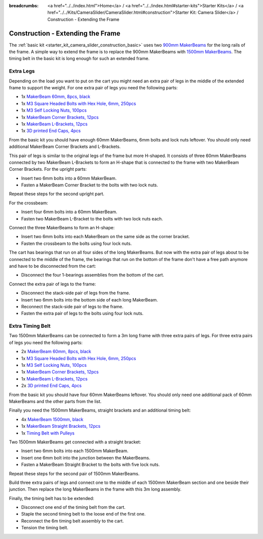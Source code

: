 
:breadcrumbs: <a href="../../index.html">Home</a> / <a href="../../index.html#starter-kits">Starter Kits</a> / <a href="../../Kits/CameraSlider/CameraSlider.html#construction">Starter Kit: Camera Slider</a> / Construction - Extending the Frame

.. _starter_kit_camera_slider_construction_longer_frame:

Construction - Extending the Frame
==================================

The :ref:`basic kit <starter_kit_camera_slider_construction_basic>` uses
two `900mm MakerBeams <https://www.tinkerforge.com/en/shop/makerbeam/beams/makerbeam-900mm-1-piece-black.html>`__
for the long rails of the frame. A simple way to extend the frame is to
replace the 900mm MakerBeams with `1500mm MakerBeams
<https://www.tinkerforge.com/en/shop/makerbeam/beams/makerbeam-1500mm-1-piece-black.html>`__.
The timing belt in the basic kit is long enough for such an extended frame.

Extra Legs
----------

Depending on the load you want to put on the cart you might need an extra pair
of legs in the middle of the extended frame to support the weight. For one
extra pair of legs you need the following parts:

* 1x `MakerBeam 60mm, 8pcs, black <https://www.tinkerforge.com/en/shop/makerbeam/beams/makerbeam-60mm-8pcs-black.html>`__
* 1x `M3 Square Headed Bolts with Hex Hole, 6mm, 250pcs <https://www.tinkerforge.com/en/shop/makerbeam/nuts-bolts/250-m3-square-headed-bolts-with-hex-hole-6mm.html>`__
* 1x `M3 Self Locking Nuts, 100pcs <https://www.tinkerforge.com/en/shop/makerbeam/nuts-bolts/100-m3-self-locking-nuts.html>`__
* 1x `MakerBeam Corner Brackets, 12pcs <https://www.tinkerforge.com/en/shop/makerbeam/brackets/makerbeam-corner-brackets-12pcs.html>`__
* 1x `MakerBeam L-Brackets, 12pcs <https://www.tinkerforge.com/en/shop/makerbeam/brackets/makerbeam-l-brackets-12pcs.html>`__
* 1x `3D printed End Caps, 4pcs <https://www.tinkerforge.com/en/shop/makerbeam/accessories/3d-printed-end-caps.html>`__

From the basic kit you should have enough 60mm MakerBeams, 6mm bolts and lock
nuts leftover. You should only need additional MakerBeam Corner Brackets and
L-Brackets.

This pair of legs is similar to the original legs of the frame but more
H-shaped. It consists of three 60mm MakerBeams connected by two MakerBeam
L-Brackets to form an H-shape that is connected to the frame with two MakerBeam
Corner Brackets. For the upright parts:

* Insert two 6mm bolts into a 60mm MakerBeam.
* Fasten a MakerBeam Corner Bracket to the bolts with two lock nuts.

Repeat these steps for the second upright part.

.. image:: /Images/Kits/kit_camera_slider_longer_frame_step1_350.jpg
   :scale: 100 %
   :alt: MakerBeam with corner bracket
   :align: center
   :target: ../../_images/Kits/kit_camera_slider_longer_frame_step1_1500.jpg

For the crossbeam:

* Insert four 6mm bolts into a 60mm MakerBeam.
* Fasten two MakerBeam L-Bracket to the bolts with two lock nuts each.

.. image:: /Images/Kits/kit_camera_slider_longer_frame_step2_350.jpg
   :scale: 100 %
   :alt: MakerBeam with two L-brackets
   :align: center
   :target: ../../_images/Kits/kit_camera_slider_longer_frame_step2_1500.jpg

Connect the three MakerBeams to form an H-shape:

* Insert two 6mm bolts into each MakerBeam on the same side as the corner
  bracket.
* Fasten the crossbeam to the bolts using four lock nuts.

.. image:: /Images/Kits/kit_camera_slider_longer_frame_step3_350.jpg
   :scale: 100 %
   :alt: Complete extra pair of legs
   :align: center
   :target: ../../_images/Kits/kit_camera_slider_longer_frame_step3_1500.jpg

The cart has bearings that run on all four sides of the long MakerBeams. But
now with the extra pair of legs about to be connected to the middle of the
frame, the bearings that run on the bottom of the frame don't have a free path
anymore and have to be disconnected from the cart:

* Disconnect the four 1-bearings assemblies from the bottom of the cart.

.. image:: /Images/Kits/kit_camera_slider_step21_350.jpg
   :scale: 100 %
   :alt: Disconnected 1-bearing assembly
   :align: center
   :target: ../../_images/Kits/kit_camera_slider_step21_1500.jpg

Connect the extra pair of legs to the frame:

* Disconnect the stack-side pair of legs from the frame.
* Insert two 6mm bolts into the bottom side of each long MakerBeam.
* Reconnect the stack-side pair of legs to the frame.
* Fasten the extra pair of legs to the bolts using four lock nuts.

.. image:: /Images/Kits/kit_camera_slider_longer_frame_step4_350.jpg
   :scale: 100 %
   :alt: Bottom view of extra pair of legs connected to long MakerBeams
   :align: center
   :target: ../../_images/Kits/kit_camera_slider_longer_frame_step4_1500.jpg

Extra Timing Belt
-----------------

Two 1500mm MakerBeams can be connected to form a 3m long frame with three
extra pairs of legs. For three extra pairs of legs you need the following
parts:

* 2x `MakerBeam 60mm, 8pcs, black <https://www.tinkerforge.com/en/shop/makerbeam/beams/makerbeam-60mm-8pcs-black.html>`__
* 1x `M3 Square Headed Bolts with Hex Hole, 6mm, 250pcs <https://www.tinkerforge.com/en/shop/makerbeam/nuts-bolts/250-m3-square-headed-bolts-with-hex-hole-6mm.html>`__
* 1x `M3 Self Locking Nuts, 100pcs <https://www.tinkerforge.com/en/shop/makerbeam/nuts-bolts/100-m3-self-locking-nuts.html>`__
* 1x `MakerBeam Corner Brackets, 12pcs <https://www.tinkerforge.com/en/shop/makerbeam/brackets/makerbeam-corner-brackets-12pcs.html>`__
* 1x `MakerBeam L-Brackets, 12pcs <https://www.tinkerforge.com/en/shop/makerbeam/brackets/makerbeam-l-brackets-12pcs.html>`__
* 2x `3D printed End Caps, 4pcs <https://www.tinkerforge.com/en/shop/makerbeam/accessories/3d-printed-end-caps.html>`__

From the basic kit you should have four 60mm MakerBeams leftover. You should
only need one additional pack of 60mm MakerBeams and the other parts from the
list.

Finally you need the 1500mm MakerBeams, straight brackets and an additional
timing belt:

* 4x `MakerBeam 1500mm, black <https://www.tinkerforge.com/en/shop/makerbeam/beams/makerbeam-1500mm-1-piece-black.html>`__
* 1x `MakerBeam Straight Brackets, 12pcs <https://www.tinkerforge.com/en/shop/makerbeam/brackets/makerbeam-straight-brackets-12pcs.html>`__
* 1x `Timing Belt with Pulleys <https://www.tinkerforge.com/en/shop/accessories/mounting/timing-belt-with-pulleys.html>`__

Two 1500mm MakerBeams get connected with a straight bracket:

* Insert two 6mm bolts into each 1500mm MakerBeam.
* Insert one 6mm bolt into the junction between the MakerBeams.
* Fasten a MakerBeam Straight Bracket to the bolts with five lock nuts.

Repeat these steps for the second pair of 1500mm MakerBeams.

.. image:: /Images/Kits/kit_camera_slider_longer_frame_step5_350.jpg
   :scale: 100 %
   :alt: Two MakerBeams connected with a straight bracket
   :align: center
   :target: ../../_images/Kits/kit_camera_slider_longer_frame_step5_1500.jpg

Build three extra pairs of legs and connect one to the middle of each 1500mm
MakerBeam section and one beside their junction. Then replace the long
MakerBeams in the frame with this 3m long assembly.

Finally, the timing belt has to be extended:

* Disconnect one end of the timing belt from the cart.
* Staple the second timing belt to the loose end of the first one.
* Reconnect the 6m timing belt assembly to the cart.
* Tension the timing belt.

.. image:: /Images/Kits/kit_camera_slider_longer_frame_step6_350.jpg
   :scale: 100 %
   :alt: Two timing belts staple together
   :align: center
   :target: ../../_images/Kits/kit_camera_slider_longer_frame_step6_1500.jpg

.. image:: /Images/Kits/kit_camera_slider_longer_frame_complete1_350.jpg
   :scale: 100 %
   :alt: Two timing belts staple together
   :align: center
   :target: ../../_images/Kits/kit_camera_slider_longer_frame_complete1_1500.jpg
